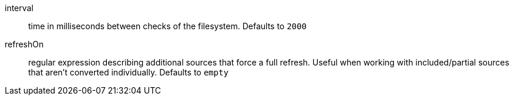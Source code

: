 [#configuration-interval]
interval:: time in milliseconds between checks of the filesystem.
Defaults to `2000`

[#configuration-refreshOn]
refreshOn:: regular expression describing additional sources that force a full refresh.
Useful when working with included/partial sources that aren't converted individually.
Defaults to `empty`
